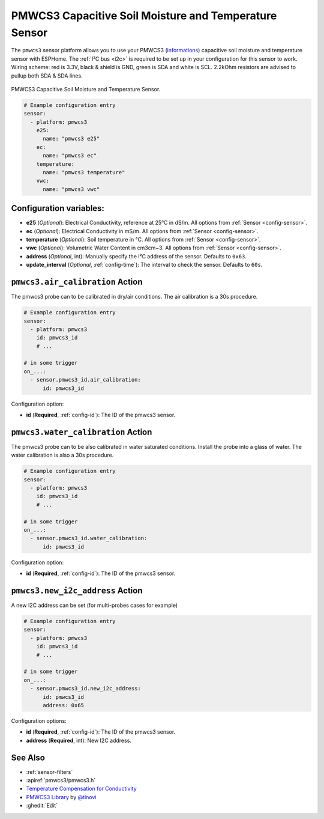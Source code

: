 PMWCS3 Capacitive Soil Moisture and Temperature Sensor
======================================================

.. seo::
    :description: Instructions for setting up PMWCS3 capacitive soil moisture sensor in ESPHome.
    :image: pmwcs3.jpg
    :keywords: PMWCS3

The ``pmwcs3`` sensor platform allows you to use your PMWCS3
(`informations <https://tinovi.com/wp-content/uploads/2020/01/PM-WCS-3-I2C.pdf>`__)
capacitive soil moisture and temperature sensor with ESPHome. The :ref:`I²C bus <i2c>` is required to be set up in
your configuration for this sensor to work. Wiring scheme: red is 3.3V, black & shield is GND, green is SDA and white is SCL.
2.2kOhm resistors are advised to pullup both SDA & SDA lines.

.. figure:: images/pmwcs3.jpg
    :align: center
    :width: 80.0%

    PMWCS3 Capacitive Soil Moisture and Temperature Sensor.


.. code-block:: yaml

    # Example configuration entry
    sensor:
      - platform: pmwcs3
        e25:
          name: "pmwcs3 e25"
        ec:
          name: "pmwcs3 ec"
        temperature:
          name: "pmwcs3 temperature"
        vwc:
          name: "pmwcs3 vwc"
 
Configuration variables:
------------------------

- **e25** (*Optional*): Electrical Conductivity, reference at 25°C in dS/m. 
  All options from :ref:`Sensor <config-sensor>`.
- **ec** (*Optional*): Electrical Conductivity in mS/m. 
  All options from :ref:`Sensor <config-sensor>`.
- **temperature** (*Optional*): Soil temperature in °C.
  All options from :ref:`Sensor <config-sensor>`.
- **vwc** (*Optional*): Volumetric Water Content in cm3cm−3.
  All options from :ref:`Sensor <config-sensor>`.
- **address** (*Optional*, int): Manually specify the I²C address of the sensor.
  Defaults to ``0x63``.
- **update_interval** (*Optional*, :ref:`config-time`): The interval to check the
  sensor. Defaults to ``60s``.

.. _sensor-PMWCS3AirCalibrationAction:

``pmwcs3.air_calibration`` Action
-----------------------------------

The pmwcs3 probe can to be calibrated in dry/air conditions. 
The air calibration is a 30s procedure.

.. code-block:: yaml

    # Example configuration entry
    sensor:
      - platform: pmwcs3
        id: pmwcs3_id
        # ...

    # in some trigger
    on_...:
      - sensor.pmwcs3_id.air_calibration:
          id: pmwcs3_id

Configuration option:

- **id** (**Required**, :ref:`config-id`): The ID of the pmwcs3 sensor.

.. _sensor-PMWCS3WaterCalibrationAction:

``pmwcs3.water_calibration`` Action
-----------------------------------

The pmwcs3 probe can to be also calibrated in water saturated conditions. Install the probe into a glass of water. 
The water calibration is also a 30s procedure.

.. code-block:: yaml

    # Example configuration entry
    sensor:
      - platform: pmwcs3
        id: pmwcs3_id
        # ...

    # in some trigger
    on_...:
      - sensor.pmwcs3_id.water_calibration:
          id: pmwcs3_id

Configuration option:

- **id** (**Required**, :ref:`config-id`): The ID of the pmwcs3 sensor.

.. _sensor-PMWCS3NewI2cAddressAction:

``pmwcs3.new_i2c_address`` Action
---------------------------------

A new I2C address can be set (for multi-probes cases for example)

.. code-block:: yaml

    # Example configuration entry
    sensor:
      - platform: pmwcs3
        id: pmwcs3_id
        # ...

    # in some trigger
    on_...:
      - sensor.pmwcs3_id.new_i2c_address:
          id: pmwcs3_id
          address: 0x65

Configuration options:

- **id** (**Required**, :ref:`config-id`): The ID of the pmwcs3 sensor.
- **address** (**Required**, int): New I2C address.

See Also
--------

- :ref:`sensor-filters`
- :apiref:`pmwcs3/pmwcs3.h`
- `Temperature Compensation for Conductivity <https://www.aqion.de/site/112>`__
- `PMWCS3 Library <https://github.com/tinovi/i2cArduino>`__ by `@tinovi <https://github.com/tinovi>`__
- :ghedit:`Edit`
